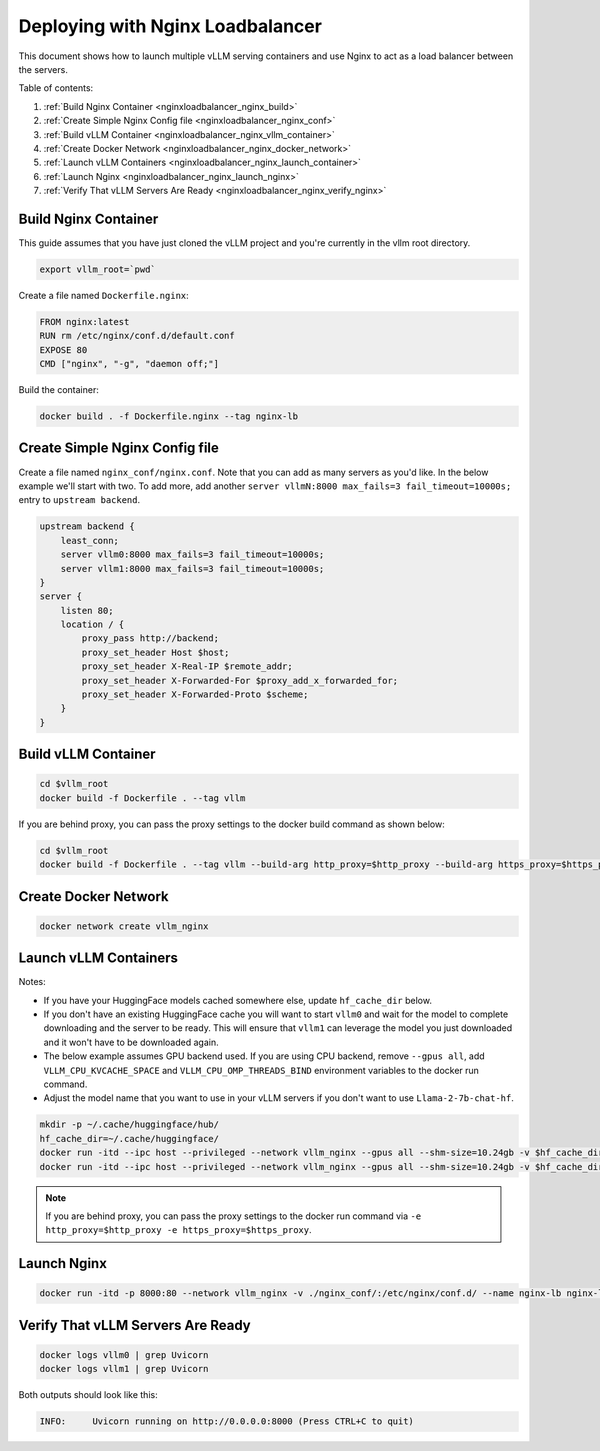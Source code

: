 .. _nginxloadbalancer:

Deploying with Nginx Loadbalancer
=================================

This document shows how to launch multiple vLLM serving containers and use Nginx to act as a load balancer between the servers. 

Table of contents:

#. :ref:`Build Nginx Container <nginxloadbalancer_nginx_build>`
#. :ref:`Create Simple Nginx Config file <nginxloadbalancer_nginx_conf>`
#. :ref:`Build vLLM Container <nginxloadbalancer_nginx_vllm_container>`
#. :ref:`Create Docker Network <nginxloadbalancer_nginx_docker_network>`
#. :ref:`Launch vLLM Containers <nginxloadbalancer_nginx_launch_container>`
#. :ref:`Launch Nginx <nginxloadbalancer_nginx_launch_nginx>`
#. :ref:`Verify That vLLM Servers Are Ready <nginxloadbalancer_nginx_verify_nginx>`

.. _nginxloadbalancer_nginx_build:

Build Nginx Container
---------------------

This guide assumes that you have just cloned the vLLM project and you're currently in the vllm root directory.

.. code-block:: console

    export vllm_root=`pwd`

Create a file named ``Dockerfile.nginx``:

.. code-block:: console

    FROM nginx:latest
    RUN rm /etc/nginx/conf.d/default.conf
    EXPOSE 80
    CMD ["nginx", "-g", "daemon off;"]

Build the container:

.. code-block:: console

    docker build . -f Dockerfile.nginx --tag nginx-lb

.. _nginxloadbalancer_nginx_conf:

Create Simple Nginx Config file
-------------------------------

Create a file named ``nginx_conf/nginx.conf``. Note that you can add as many servers as you'd like. In the below example we'll start with two. To add more, add another ``server vllmN:8000 max_fails=3 fail_timeout=10000s;`` entry to ``upstream backend``.

.. code-block:: console

    upstream backend {
        least_conn;
        server vllm0:8000 max_fails=3 fail_timeout=10000s;
        server vllm1:8000 max_fails=3 fail_timeout=10000s;
    }     
    server {
        listen 80;
        location / {
            proxy_pass http://backend;
            proxy_set_header Host $host;
            proxy_set_header X-Real-IP $remote_addr;
            proxy_set_header X-Forwarded-For $proxy_add_x_forwarded_for;
            proxy_set_header X-Forwarded-Proto $scheme;
        }
    }

.. _nginxloadbalancer_nginx_vllm_container:

Build vLLM Container
--------------------

.. code-block:: console

    cd $vllm_root
    docker build -f Dockerfile . --tag vllm


If you are behind proxy, you can pass the proxy settings to the docker build command as shown below:

.. code-block:: console

    cd $vllm_root
    docker build -f Dockerfile . --tag vllm --build-arg http_proxy=$http_proxy --build-arg https_proxy=$https_proxy

.. _nginxloadbalancer_nginx_docker_network:

Create Docker Network
---------------------

.. code-block:: console

    docker network create vllm_nginx


.. _nginxloadbalancer_nginx_launch_container:

Launch vLLM Containers
----------------------

Notes:

* If you have your HuggingFace models cached somewhere else, update ``hf_cache_dir`` below. 
* If you don't have an existing HuggingFace cache you will want to start ``vllm0`` and wait for the model to complete downloading and the server to be ready. This will ensure that ``vllm1`` can leverage the model you just downloaded and it won't have to be downloaded again.
* The below example assumes GPU backend used. If you are using CPU backend, remove ``--gpus all``, add ``VLLM_CPU_KVCACHE_SPACE`` and ``VLLM_CPU_OMP_THREADS_BIND`` environment variables to the docker run command.
* Adjust the model name that you want to use in your vLLM servers if you don't want to use ``Llama-2-7b-chat-hf``. 

.. code-block:: console

    mkdir -p ~/.cache/huggingface/hub/
    hf_cache_dir=~/.cache/huggingface/
    docker run -itd --ipc host --privileged --network vllm_nginx --gpus all --shm-size=10.24gb -v $hf_cache_dir:/root/.cache/huggingface/ -p 8081:8000 --name vllm0 vllm --model meta-llama/Llama-2-7b-chat-hf
    docker run -itd --ipc host --privileged --network vllm_nginx --gpus all --shm-size=10.24gb -v $hf_cache_dir:/root/.cache/huggingface/ -p 8082:8000 --name vllm1 vllm --model meta-llama/Llama-2-7b-chat-hf

.. note::
    If you are behind proxy, you can pass the proxy settings to the docker run command via ``-e http_proxy=$http_proxy -e https_proxy=$https_proxy``.

.. _nginxloadbalancer_nginx_launch_nginx:

Launch Nginx
------------

.. code-block:: console

    docker run -itd -p 8000:80 --network vllm_nginx -v ./nginx_conf/:/etc/nginx/conf.d/ --name nginx-lb nginx-lb:latest
    
.. _nginxloadbalancer_nginx_verify_nginx:

Verify That vLLM Servers Are Ready
----------------------------------

.. code-block:: console
    
    docker logs vllm0 | grep Uvicorn
    docker logs vllm1 | grep Uvicorn

Both outputs should look like this:

.. code-block:: console

    INFO:     Uvicorn running on http://0.0.0.0:8000 (Press CTRL+C to quit)
